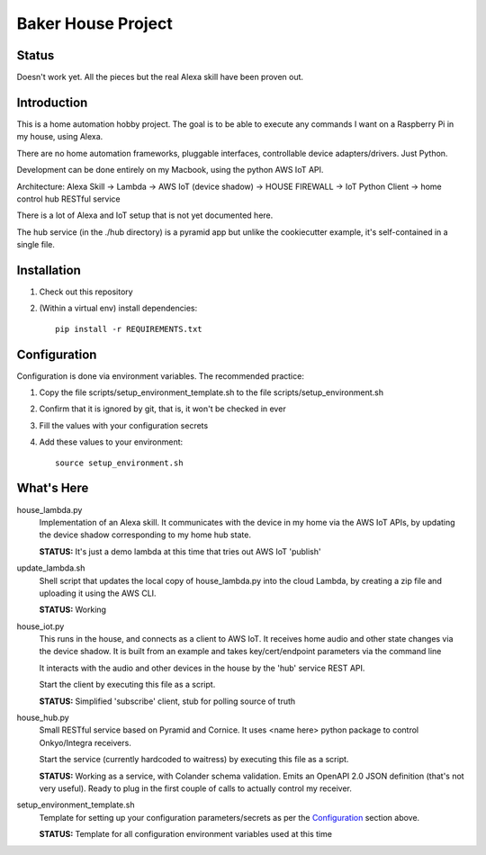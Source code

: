 =======================
Baker House Project
=======================

Status
------

Doesn't work yet.  All the pieces but the real Alexa skill have been proven out.

Introduction
------------

This is a home automation hobby project. The goal
is to be able to execute any commands I want on a Raspberry Pi 
in my house, using Alexa.

There are no home automation frameworks, pluggable interfaces, controllable device adapters/drivers.  Just Python.

Development can be done entirely on my Macbook, using the python AWS IoT API.

Architecture:
Alexa Skill -> Lambda -> AWS IoT (device shadow) -> HOUSE FIREWALL -> IoT Python Client -> home control hub RESTful service


There is a lot of Alexa and IoT setup that is not yet documented here.

The hub service (in the ./hub directory) is a pyramid app but unlike the cookiecutter example, it's self-contained in a single file.

Installation
------------

#. Check out this repository
#. (Within a virtual env) install dependencies::

    pip install -r REQUIREMENTS.txt


Configuration
-------------
Configuration is done via environment variables.  The recommended practice:

#. Copy the file scripts/setup_environment_template.sh to the file scripts/setup_environment.sh
#. Confirm that it is ignored by git, that is, it won't be checked in ever
#. Fill the values with your configuration secrets
#. Add these values to your environment::

     source setup_environment.sh

What's Here
-----------

house_lambda.py
  Implementation of an Alexa skill.  It communicates
  with the device in my home via the AWS IoT APIs,
  by updating the device shadow corresponding to my home hub state.

  **STATUS:** It's just a demo lambda at this time that tries out AWS IoT 'publish'

update_lambda.sh
  Shell script that updates the local copy of house_lambda.py into the cloud Lambda,
  by creating a zip file and uploading it using the AWS CLI.

  **STATUS:** Working

house_iot.py
  This runs in the house, and connects as a client to AWS IoT. It receives 
  home audio and other state changes via the device shadow. It is built from an example 
  and takes key/cert/endpoint parameters via the command line

  It interacts with the audio and other devices in the house by the 'hub' service REST API.

  Start the client by executing this file as a script.

  **STATUS:** Simplified 'subscribe' client, stub for polling source of truth

house_hub.py
  Small RESTful service based on Pyramid and Cornice.  It uses <name here> python package to control Onkyo/Integra receivers.

  Start the service (currently hardcoded to waitress) by executing this file as a script.

  **STATUS:** Working as a service, with Colander schema validation.  Emits an OpenAPI 2.0 JSON definition (that's not very useful).
  Ready to plug in the first couple of calls to actually control my receiver.

setup_environment_template.sh
  Template for setting up your configuration parameters/secrets as per the `Configuration`_ section above.

  **STATUS:** Template for all configuration environment variables used at this time


